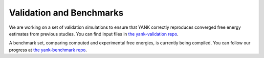 .. _benchmarks:

*************************
Validation and Benchmarks
*************************

We are working on a set of validation simulations to ensure that YANK correctly reproduces converged free energy estimates from previous studies.
You can find input files in `the yank-validation repo <https://github.com/choderalab/yank-validation>`_.

A benchmark set, comparing computed and experimental free energies, is currently being compiled.
You can follow our progress at `the yank-benchmark repo <https://github.com/choderalab/yank-benchmark>`_.
